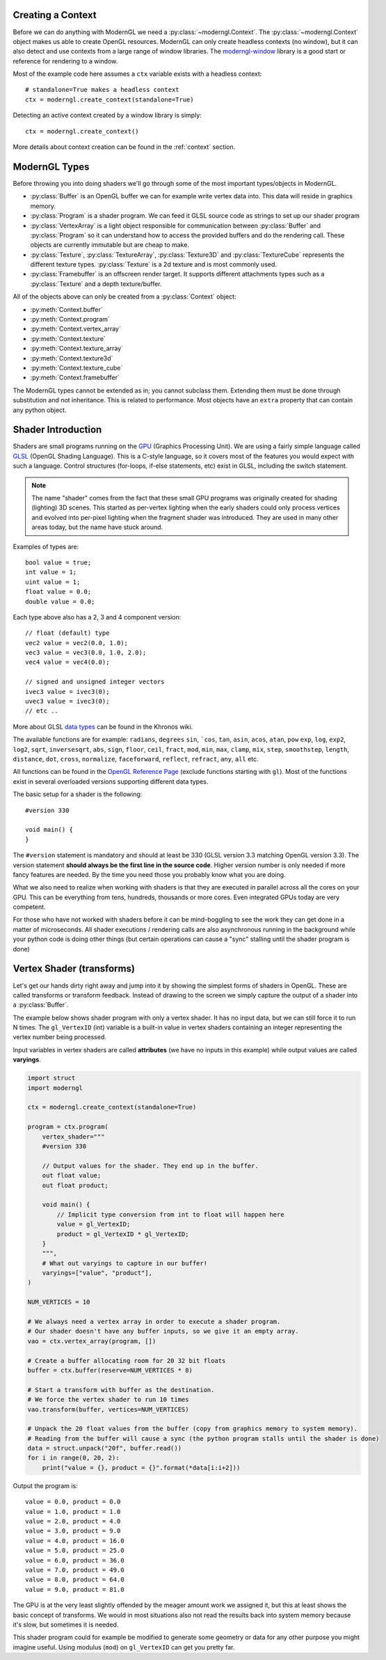 .. py:currentmodule:: moderngl

Creating a Context
------------------

Before we can do anything with ModernGL we need a :py:class:`~moderngl.Context`.
The :py:class:`~moderngl.Context` object makes us able to create OpenGL resources.
ModernGL can only create headless contexts (no window), but it can also detect
and use contexts from a large range of window libraries. The `moderngl-window`_
library is a good start or reference for rendering to a window.

Most of the example code here assumes a ``ctx`` variable exists with a
headless context::

    # standalone=True makes a headless context
    ctx = moderngl.create_context(standalone=True)

Detecting an active context created by a window library is simply::

    ctx = moderngl.create_context()

More details about context creation can be found in the :ref:`context`
section.

.. moderngl-window: _https://github.com/moderngl/moderngl-window

ModernGL Types
--------------

Before throwing you into doing shaders we'll go through some of the
most important types/objects in ModernGL.

* :py:class:`Buffer` is an OpenGL buffer we can for example write
  vertex data into. This data will reside in graphics memory.
* :py:class:`Program` is a shader program. We can feed it GLSL
  source code as strings to set up our shader program
* :py:class:`VertexArray` is a light object responsible for
  communication between :py:class:`Buffer` and :py:class:`Program`
  so it can understand how to access the provided buffers
  and do the rendering call.
  These objects are currently immutable but are cheap to make.
* :py:class:`Texture`, :py:class:`TextureArray`, :py:class:`Texture3D`
  and :py:class:`TextureCube` represents the different texture types.
  :py:class:`Texture` is a 2d texture and is most commonly used.
* :py:class:`Framebuffer` is an offscreen render target. It supports
  different attachments types such as a :py:class:`Texture`
  and a depth texture/buffer.

All of the objects above can only be created from a :py:class:`Context` object:

* :py:meth:`Context.buffer`
* :py:meth:`Context.program`
* :py:meth:`Context.vertex_array`
* :py:meth:`Context.texture`
* :py:meth:`Context.texture_array`
* :py:meth:`Context.texture3d`
* :py:meth:`Context.texture_cube`
* :py:meth:`Context.framebuffer`

The ModernGL types cannot be extended as in; you cannot subclass them.
Extending them must be done through substitution and not inheritance.
This is related to performance. Most objects have an ``extra``
property that can contain any python object.

Shader Introduction
-------------------

Shaders are small programs running on the `GPU`_ (Graphics Processing Unit).
We are using a fairly simple language called `GLSL`_ (OpenGL Shading Language).
This is a C-style language, so it covers most of the features you would expect
with such a language. Control structures (for-loops, if-else statements, etc)
exist in GLSL, including the switch statement.

.. Note:: The name "shader" comes from the fact that these small GPU programs was
          originally created for shading (lighting) 3D scenes. This started
          as per-vertex lighting when the early shaders could only process 
          vertices and evolved into per-pixel lighting when the fragment
          shader was introduced.
          They are used in many other areas today, but the name have stuck around.

Examples of types are::

    bool value = true;
    int value = 1;
    uint value = 1;
    float value = 0.0;
    double value = 0.0;

Each type above also has a 2, 3 and 4 component version::

    // float (default) type
    vec2 value = vec2(0.0, 1.0);
    vec3 value = vec3(0.0, 1.0, 2.0);
    vec4 value = vec4(0.0);

    // signed and unsigned integer vectors
    ivec3 value = ivec3(0);
    uvec3 value = ivec3(0);
    // etc ..

More about GLSL `data types`_ can be found in the Khronos wiki.

The available functions are for example: ``radians``, ``degrees``
``sin``, ```cos``, ``tan``, ``asin``, ``acos``, ``atan``, ``pow``
``exp``, ``log``, ``exp2``, ``log2``, ``sqrt``, ``inversesqrt``,
``abs``, ``sign``, ``floor``, ``ceil``, ``fract``, ``mod``,
``min``, ``max``, ``clamp``, ``mix``, ``step``, ``smoothstep``,
``length``, ``distance``, ``dot``, ``cross``, ``normalize``,
``faceforward``, ``reflect``, ``refract``, ``any``, ``all`` etc.

All functions can be found in the `OpenGL Reference Page`_ 
(exclude functions starting with ``gl``).
Most of the functions exist in several overloaded versions
supporting different data types.

The basic setup for a shader is the following::

    #version 330

    void main() {
    }

The ``#version`` statement is mandatory and should at least be 330
(GLSL version 3.3 matching OpenGL version 3.3). The version statement
**should always be the first line in the source code**.
Higher version number is only needed if more fancy features are needed.
By the time you need those you probably know what you are doing.

What we also need to realize when working with shaders is that
they are executed in parallel across all the cores on your GPU.
This can be everything from tens, hundreds, thousands or more
cores. Even integrated GPUs today are very competent.

For those
who have not worked with shaders before it can be mind-boggling
to see the work they can get done in a matter of microseconds.
All shader executions / rendering calls are also asynchronous
running in the background while your python code is doing
other things (but certain operations can cause a "sync" stalling
until the shader program is done)

Vertex Shader (transforms)
--------------------------

Let's get our hands dirty right away and jump into it by showing the
simplest forms of shaders in OpenGL. These are called transforms or
transform feedback. Instead of drawing to the screen we simply
capture the output of a shader into a :py:class:`Buffer`.

The example below shows shader program with only a vertex shader.
It has no input data, but we can still force it to run N times.
The ``gl_VertexID`` (int) variable is a built-in value in vertex
shaders containing an integer representing the vertex number
being processed.

Input variables in vertex shaders are called **attributes**
(we have no inputs in this example)
while output values are called **varyings**.

.. code::

    import struct
    import moderngl

    ctx = moderngl.create_context(standalone=True)

    program = ctx.program(
        vertex_shader="""
        #version 330

        // Output values for the shader. They end up in the buffer.
        out float value;
        out float product;

        void main() {
            // Implicit type conversion from int to float will happen here
            value = gl_VertexID;
            product = gl_VertexID * gl_VertexID;
        }
        """,
        # What out varyings to capture in our buffer!
        varyings=["value", "product"],
    )

    NUM_VERTICES = 10

    # We always need a vertex array in order to execute a shader program.
    # Our shader doesn't have any buffer inputs, so we give it an empty array.
    vao = ctx.vertex_array(program, [])

    # Create a buffer allocating room for 20 32 bit floats
    buffer = ctx.buffer(reserve=NUM_VERTICES * 8)

    # Start a transform with buffer as the destination.
    # We force the vertex shader to run 10 times
    vao.transform(buffer, vertices=NUM_VERTICES)

    # Unpack the 20 float values from the buffer (copy from graphics memory to system memory).
    # Reading from the buffer will cause a sync (the python program stalls until the shader is done)
    data = struct.unpack("20f", buffer.read())
    for i in range(0, 20, 2):
        print("value = {}, product = {}".format(*data[i:i+2]))

Output the program is::

    value = 0.0, product = 0.0
    value = 1.0, product = 1.0
    value = 2.0, product = 4.0
    value = 3.0, product = 9.0
    value = 4.0, product = 16.0
    value = 5.0, product = 25.0
    value = 6.0, product = 36.0
    value = 7.0, product = 49.0
    value = 8.0, product = 64.0
    value = 9.0, product = 81.0

The GPU is at the very least slightly offended by the meager amount
work we assigned it, but this at least shows the basic concept of transforms.
We would in most situations also not read the results back into
system memory because it's slow, but sometimes it is needed.

This shader program could for example be modified to generate some
geometry or data for any other purpose you might imagine useful.
Using modulus (``mod``) on ``gl_VertexID`` can get you pretty far.

.. _moderngl-window: https://github.com/moderngl/moderngl-window
.. _GPU: https://wikipedia.org/wiki/Graphics_processing_unit
.. _GLSL: https://www.khronos.org/opengl/wiki/OpenGL_Shading_Language
.. _data types: https://www.khronos.org/opengl/wiki/Data_Type_(GLSL)
.. _OpenGL Reference Page: https://www.khronos.org/registry/OpenGL-Refpages/gl4/